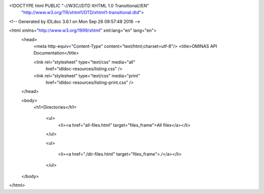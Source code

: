 <!DOCTYPE html PUBLIC "-//W3C//DTD XHTML 1.0 Transitional//EN"
 "http://www.w3.org/TR/xhtml1/DTD/xhtml1-transitional.dtd">

<!-- Generated by IDLdoc 3.6.1 on Mon Sep 26 09:57:48 2016 -->

<html xmlns="http://www.w3.org/1999/xhtml" xml:lang="en" lang="en">
  <head>
    <meta http-equiv="Content-Type" content="text/html;charset=utf-8"/>
    <title>OMINAS API Documentation</title>

    
    <link rel="stylesheet" type="text/css" media="all"
          href="idldoc-resources/listing.css" />
    <link rel="stylesheet" type="text/css" media="print"
          href="idldoc-resources/listing-print.css" />
    
  </head>

  <body>
    <h1>Directories</h1>

      <ul>
        <li><a href="all-files.html" target="files_frame">All files</a></li>
      </ul>

      <ul>
        
        
        <li><a href="./dir-files.html" target="files_frame">./</a></li>
        
        
      </ul>
  </body>
</html>